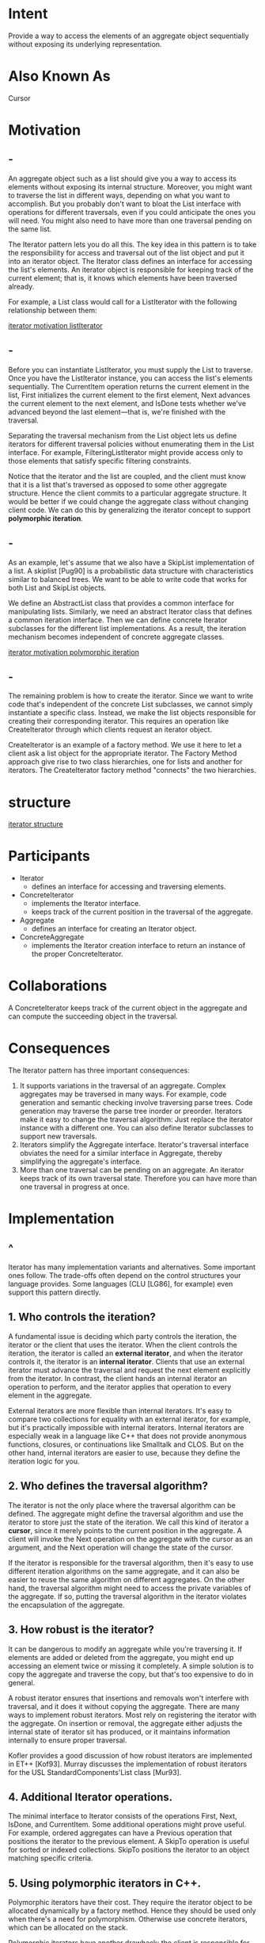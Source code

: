 * Intent
  Provide a way to access the elements of an aggregate object sequentially
  without exposing its underlying representation.
* Also Known As
  Cursor
* Motivation
** -
   An aggregate object such as a list should give you a way to access its
   elements without exposing its internal structure. Moreover, you might want to
   traverse the list in different ways, depending on what you want to accomplish.
   But you probably don't want to bloat the List interface with operations for
   different traversals, even if you could anticipate the ones you will need. You
   might also need to have more than one traversal pending on the same list.

   The Iterator pattern lets you do all this. The key idea in this pattern is to
   take the responsibility for access and traversal out of the list object and
   put it into an iterator object. The Iterator class defines an interface for
   accessing the list's elements. An iterator object is responsible for keeping
   track of the current element; that is, it knows which elements have been
   traversed already.

   For example, a List class would call for a ListIterator with the following
   relationship between them:

   [[file:img/iterator motivation listIterator.png][iterator motivation listIterator]]
** -
   Before you can instantiate ListIterator, you must supply the List to
   traverse. Once you have the ListIterator instance, you can access the list's
   elements sequentially. The CurrentItem operation returns the current element
   in the list, First initializes the current element to the first element, Next
   advances the current element to the next element, and IsDone tests whether
   we've advanced beyond the last element—that is, we're finished with the
   traversal.

   Separating the traversal mechanism from the List object lets us define
   iterators for different traversal policies without enumerating them in the
   List interface. For example, FilteringListIterator might provide access only
   to those elements that satisfy specific filtering constraints.

   Notice that the iterator and the list are coupled, and the client must know
   that it is a list that's traversed as opposed to some other aggregate
   structure. Hence the client commits to a particular aggregate structure. It
   would be better if we could change the aggregate class without changing
   client code. We can do this by generalizing the iterator concept to support
   *polymorphic iteration*.
** -
   As an example, let's assume that we also have a SkipList implementation of a
   list. A skiplist [Pug90] is a probabilistic data structure with
   characteristics similar to balanced trees. We want to be able to write code
   that works for both List and SkipList objects.

   We define an AbstractList class that provides a common interface for
   manipulating lists. Similarly, we need an abstract Iterator class that
   defines a common iteration interface. Then we can define concrete Iterator
   subclasses for the different list implementations. As a result, the iteration
   mechanism becomes independent of concrete aggregate classes.

   [[file:img/iterator motivation polymorphic iteration.png][iterator motivation polymorphic iteration]]
** -
   The remaining problem is how to create the iterator. Since we want to write
   code that's independent of the concrete List subclasses, we cannot simply
   instantiate a specific class. Instead, we make the list objects responsible
   for creating their corresponding iterator. This requires an operation like
   CreateIterator through which clients request an iterator object.

   CreateIterator is an example of a factory method. We use it here to let a
   client ask a list object for the appropriate iterator. The Factory Method
   approach give rise to two class hierarchies, one for lists and another for
   iterators. The CreateIterator factory method "connects" the two hierarchies.
* structure
  [[file:img/iterator structure.png][iterator structure]]
* Participants
  - Iterator
    - defines an interface for accessing and traversing elements.
  - ConcreteIterator
    - implements the Iterator interface.
    - keeps track of the current position in the traversal of the aggregate.
  - Aggregate
    - defines an interface for creating an Iterator object.
  - ConcreteAggregate
    - implements the Iterator creation interface to return an instance of the
      proper ConcreteIterator.
* Collaborations
  A ConcreteIterator keeps track of the current object in the aggregate and can
  compute the succeeding object in the traversal.
* Consequences
  The Iterator pattern has three important consequences:
  1. It supports variations in the traversal of an aggregate. Complex aggregates
     may be traversed in many ways. For example, code generation and semantic
     checking involve traversing parse trees. Code generation may traverse the
     parse tree inorder or preorder. Iterators make it easy to change the
     traversal algorithm: Just replace the iterator instance with a different
     one. You can also define Iterator subclasses to support new traversals.
  2. Iterators simplify the Aggregate interface. Iterator's traversal interface
     obviates the need for a similar interface in Aggregate, thereby simplifying
     the aggregate's interface.
  3. More than one traversal can be pending on an aggregate. An iterator keeps
     track of its own traversal state. Therefore you can have more than one
     traversal in progress at once.
* Implementation
** ^
   Iterator has many implementation variants and alternatives. Some important
   ones follow. The trade-offs often depend on the control structures your
   language provides. Some languages (CLU [LG86], for example) even support this
   pattern directly.
** 1. Who controls the iteration?
   A fundamental issue is deciding which party controls the iteration, the
   iterator or the client that uses the iterator. When the client controls the
   iteration, the iterator is called an *external iterator*, and when the
   iterator controls it, the iterator is an *internal iterator*. Clients that
   use an external iterator must advance the traversal and request the next
   element explicitly from the iterator. In contrast, the client hands an
   internal iterator an operation to perform, and the iterator applies that
   operation to every element in the aggregate.

   External iterators are more flexible than internal iterators. It's easy to
   compare two collections for equality with an external iterator, for example,
   but it's practically impossible with internal iterators. Internal iterators
   are especially weak in a language like C++ that does not provide anonymous
   functions, closures, or continuations like Smalltalk and CLOS. But on the
   other hand, internal iterators are easier to use, because they define the
   iteration logic for you.
** 2. Who defines the traversal algorithm?
   The iterator is not the only place where the traversal algorithm can be
   defined. The aggregate might define the traversal algorithm and use the
   iterator to store just the state of the iteration. We call this kind of
   iterator a *cursor*, since it merely points to the current position in the
   aggregate. A client will invoke the Next operation on the aggregate with the
   cursor as an argument, and the Next operation will change the state of the
   cursor.

   If the iterator is responsible for the traversal algorithm, then it's easy to
   use different iteration algorithms on the same aggregate, and it can also be
   easier to reuse the same algorithm on different aggregates. On the other
   hand, the traversal algorithm might need to access the private variables of
   the aggregate. If so, putting the traversal algorithm in the iterator
   violates the encapsulation of the aggregate.
** 3. How robust is the iterator?
   It can be dangerous to modify an aggregate while you're traversing it. If
   elements are added or deleted from the aggregate, you might end up accessing
   an element twice or missing it completely. A simple solution is to copy the
   aggregate and traverse the copy, but that's too expensive to do in general.

   A robust iterator ensures that insertions and removals won't interfere with
   traversal, and it does it without copying the aggregate. There are many ways
   to implement robust iterators. Most rely on registering the iterator with the
   aggregate. On insertion or removal, the aggregate either adjusts the internal
   state of iterator sit has produced, or it maintains information internally to
   ensure proper traversal.

   Kofler provides a good discussion of how robust iterators are implemented in
   ET++ [Kof93]. Murray discusses the implementation of robust iterators for the
   USL StandardComponents'List class [Mur93].
** 4. Additional Iterator operations. 
   The minimal interface to Iterator consists of the operations First, Next,
   IsDone, and CurrentItem. Some additional operations might prove useful. For
   example, ordered aggregates can have a Previous operation that positions the
   iterator to the previous element. A SkipTo operation is useful for sorted or
   indexed collections. SkipTo positions the iterator to an object matching
   specific criteria.
** 5. Using polymorphic iterators in C++.
   Polymorphic iterators have their cost. They require the iterator object to be
   allocated dynamically by a factory method. Hence they should be used only
   when there's a need for polymorphism. Otherwise use concrete iterators, which
   can be allocated on the stack.

   Polymorphic iterators have another drawback: the client is responsible for
   deleting them. This is error-prone, because it's easy to forget to free a
   heap-allocated iterator object when you're finished with it. That's
   especially likely when there are multiple exit points in an operation. And if
   an exception is triggered, the iterator object will never be freed.

   The Proxy pattern provides a remedy. We can use a stack-allocated proxy as a
   stand-in for the real iterator. The proxy deletes the iterator in its
   destructor. Thus when the proxy goes out of scope, the real iterator will get
   deallocated along with it. The proxy ensures proper cleanup, even in the face
   of exceptions. This is an application of the well-known C++ technique
   "resource allocation is initialization" [ES90]. The Sample Code gives an
   example.
** 6. Iterators may have privileged access. 
   An iterator can be viewed as an extension of the aggregate that created it.
   The iterator and the aggregate are tightly coupled. We can express this close
   relationship in C++ by making the iterator a friend of its aggregate. Then
   you don't need to define aggregate operations whose sole purpose is to let
   iterators implement traversal efficiently.

   However, such privileged access can make defining new traversals difficult,
   since it'll require changing the aggregate interface to add another friend.
   To avoid this problem, the Iterator class can include protected operations
   for accessing important but publicly unavailable members of the aggregate.
   Iterator subclasses (and only Iterator subclasses) may use these protected
   operations to gain privileged access to the aggregate.
** 7. Iterators for composites. 
   External iterators can be difficult to implement over recursive aggregate
   structures like those in the Composite pattern, because a position in the
   structure may span many levels of nested aggregates. Therefore an external
   iterator has to store a path through the Composite to keep track of the
   current object. Sometimes it's easier just to use an internal iterator. It
   can record the current position simply by calling itself recursively, thereby
   storing the path implicitly in the call stack.

   If the nodes in a Composite have an interface for moving from a node to its
   siblings, parents, and children, then a cursor-based iterator may offer a
   better alternative. The cursor only needs to keep track of the current node;
   it can rely on the node interface to traverse the Composite.

   Composites often need to be traversed in more than one way. Preorder,
   postorder, inorder, and breadth-first traversals are common. You can support
   each kind of traversal with a different class of iterator.
** 8. Null iterators. 
   A NullIterator is a degenerate iterator that's helpful for handling boundary
   conditions. By definition, a NullIterator is always done with traversal; that
   is, its IsDone operation always evaluates to true.

   NullIterator can make traversing tree-structured aggregates (like Composites)
   easier. At each point in the traversal, we ask the current element for an
   iterator for its children. Aggregate elements return a concrete iterator as
   usual. But leaf elements return an instance of NullIterator. That lets us
   implement traversal over the entire structure in a uniform way.
* Sample Code
** ^
   We'll look at the implementation of a simple List class, which is part of our
   foundation library (Appendix C). We'll show two Iterator implementations, one
   for traversing the List in front-to-back order, and another for traversing
   back-to-front (the foundation library supports only the first one). Then we
   show how to use these iterators and how to avoid committing to a particular
   implementation. After that, we change the design to make sure iterators get
   deleted properly. The last example illustrates an internal iterator and
   compares it to its external counterpart.
** 1. List and Iterator interfaces. 
*** -
    First let's look at the part of the List interface that's relevant to
    implementing iterators. Refer to (Appendix C). for the full interface.
    #+begin_src c++
     template <class Item>
     class List {
     public:
       List(long size = DEFAULT_LIST_CAPACITY);
       long Count() const;
       Item& Get(long index) const;
       // ...
     };
    #+end_src
*** -
    The List class provides a reasonably efficient way to support iteration
    through its public interface. It's sufficient to implement both traversals.
    So there's no need to give iterators privileged access to the underlying
    data structure; that is, the iterator classes are not friends of List. To
    enable transparent use of the different traversals we define an abstract
    Iterator class, which defines the iterator interface.
    #+begin_src c++
     template <class Item>
     class Iterator {
     public:
       virtual void First() = 0;
       virtual void Next() = 0;
       virtual bool IsDone() const = 0;
       virtual Item CurrentItem() const = 0;
     protected:
       Iterator();
     };
    #+end_src
** 2. Iterator subclass implementations. 
*** -
    ListIterator is a subclass of Iterator.
    #+begin_src c++
     template <class Item>
     class ListIterator : public Iterator<Item> {
     public:
       ListIterator(const List<Item>* aList);
       virtual void First();
       virtual void Next();
       virtual bool IsDone() const;
       virtual Item CurrentItem() const;
     private:
       const List<Item>* _list;
       long _current;
     };
    #+end_src
*** -
    The implementation of ListIterator is straightforward. It stores the List
    along with an index _current into the list:
    #+begin_src c++
      template <class Item>
      ListIterator<Item>::ListIterator ( const List<Item>* aList )
        : _list(aList), _current(0) {
      }
    #+end_src
    First positions the iterator to the first element:
    #+begin_src c++
      template <class Item>
      void ListIterator<Item>::First ()
      {
        _current = 0;
      }
    #+end_src
*** -
    Next advances the current element:
    #+begin_src c++
      template <class Item>
      void ListIterator<Item>::Next ()
      {
        _current++;
      }
    #+end_src
    IsDone checks whether the index refers to an element within the List:
    #+begin_src c++
      template <class Item>
      bool ListIterator<Item>::IsDone () const
      {
        return _current >= _list->Count();
      }
    #+end_src
*** -
    Finally, CurrentItem returns the item at the current index. If the iteration
    has already terminated, then we throw an IteratorOutOfBounds exception:
    #+begin_src c++
      template <class Item>
      Item ListIterator<Item>::CurrentItem () const {
        if (IsDone()) {
          throw IteratorOutOfBounds;
        }
  
        return _list->Get(_current);
      }
    #+end_src
    The implementation of *ReverseListIterator* is identical, except its First
    operation positions _current to the end of the list, and Next decrements
    _current toward the first item.
** 3. Using the iterators. 
   Let's assume we have a List of Employee objects, and we would like to print
   all the contained employees. The Employee class supports this with a Print
   operation. To print the list, we define a PrintEmployees operation that takes
   an iterator as an argument. It uses the iterator to traverse and print the
   list.
   #+begin_src c++
     void PrintEmployees (Iterator<Employee*>& i) {
       for (i.First(); !i.IsDone(); i.Next()){
         i.CurrentItem()->Print();
       }
     }
   #+end_src
   Since we have iterators for both back-to-front and front-to-back traversals,
   we can reuse this operation to print the employees in both orders.
   #+begin_src c++
     List<Employee*>* employees;
     // ...
     ListIterator<Employee*> forward(employees);
     ReverseListIterator<Employee*> backward(employees);
     PrintEmployees(forward);
     PrintEmployees(backward);
   #+end_src
** 4. Avoiding commitment to a specific list implementation. 
*** -
    Let's consider how a skiplist variation of List would affect our iteration
    code. A SkipList subclass of List must provide a SkipListIterator that
    implements the Iterator interface. Internally, the SkipListIterator has to
    keep more than just an index to do the iteration efficiently. But since
    SkipListIterator conforms to the Iterator interface, the PrintEmployees
    operation can also be used when the employees are stored in a
    SkipListobject.
    #+begin_src c++
     SkipList<Employee*>* employees;
     // ...
     SkipListIterator<Employee*> iterator(employees);
     PrintEmployees(iterator);
    #+end_src
*** -
    Although this approach works, it would be better if we didn't have to commit
    to a specific List implementation, namely SkipList. We can introduce an
    AbstractListclass to standardize the list interface for different list
    implementations. List and SkipList become subclasses of AbstractList. To
    enable polymorphic iteration, AbstractList defines a factory method
    CreateIterator, which subclasses override to return their corresponding
    iterator:
    #+begin_src c++
     template <class Item>
     class AbstractList {
     public:
       virtual Iterator<Item>* CreateIterator() const = 0;
       // ...
     };
    #+end_src
*** -
    An alternative would be to define a general mixin class Traversable that
    defines the interface for creating an iterator. Aggregate classes can mix in
    Traversable to support polymorphic iteration.

    List overrides CreateIterator to return a ListIterator object:
    #+begin_src c++
     template <class Item>
     Iterator<Item>* List<Item>::CreateIterator () const {
       return new ListIterator<Item>(this);
     }
    #+end_src
    Now we're in a position to write the code for printing the employees
    independent of a concrete representation.
    #+begin_src c++
     // we know only that we have an AbstractList
     AbstractList<Employee*>* employees;
     // ...
     Iterator<Employee*>* iterator = employees->CreateIterator();
     PrintEmployees(*iterator);
     delete iterator;
    #+end_src
** 5. Making sure iterators get deleted. 
*** -
    Notice that CreateIterator returns a newly allocated iterator object. We're
    responsible for deleting it. If we forget, then we've created a storage leak.
    To make life easier for clients, we'll provide an IteratorPtr that acts as a
    proxy for an iterator. It takes care of cleaning up the Iterator object when
    it goes out of scope. IteratorPtr is always allocated on the stack. C++
    automatically takes care of calling its destructor, which deletes the real
    iterator. IteratorPtr overloads both operator-> and operator* in such a way
    that an IteratorPtr can be treated just like a pointer to an iterator. The
    members of IteratorPtr are all implemented inline; thus they can incur no
    overhead.
*** -
    #+begin_src c++
      template <class Item>
      class IteratorPtr {
      public:
        IteratorPtr(Iterator<Item>* i): _i(i) { }
        ~IteratorPtr() { delete _i; }
        Iterator<Item>* operator->() { return _i; }
        Iterator<Item>& operator*() { return *_i; }

      private:
        // disallow copy and assignment to avoid
        // multiple deletions of _i:
        IteratorPtr(const IteratorPtr&);
        IteratorPtr& operator=(const IteratorPtr&);
  
      private:
        Iterator<Item>* _i;
      };
    #+end_src
*** -    
    IteratorPtr lets us simplify our printing code:
    #+begin_src c++
      AbstractList<Employee*>* employees;
      // ...
      IteratorPtr<Employee*> iterator(employees->CreateIterator());
      PrintEmployees(*iterator);
    #+end_src
** 6. An internal ListIterator. 
*** -
    As a final example, let's look at a possible implementation of an internal
    or passive ListIterator class. Here the iterator controls the iteration, and
    it applies an operation to each element.

    The issue in this case is how to parameterize the iterator with the operation
    we want to perform on each element. C++ does not support anonymous functions
    or closures that other languages provide for this task. There are at least
    two options: (1) Pass in a pointer to a function (global or static), or (2)
    rely on subclassing. In the first case, the iterator calls the operation
    passed to it at each point in the iteration. In the second case, the iterator
    calls an operation that a subclass overrides to enact specific behavior.

    Neither option is perfect. Often you want to accumulate state during the
    iteration, and functions aren't well-suited to that; we would have to use
    static variables to remember the state. An Iterator subclass provides us
    with a convenient place to store the accumulated state, like in an instance
    variable. But creating a subclass for every different traversal is more work.
    Here's a sketch of the second option, which uses subclassing. We call the
    internal iterator a ListTraverser.
*** -
    #+begin_src c++
      template <class Item>
      class ListTraverser {
      public:
        ListTraverser(List<Item>* aList);
        bool Traverse();

      protected:
        virtual bool ProcessItem(const Item&) = 0;
  
      private:
        ListIterator<Item> _iterator;
      };
    #+end_src
    ListTraverser takes a List instance as a parameter. Internally it uses an
    external ListIterator to do the traversal. Traverse starts the traversal and
    calls ProcessItem for each item. The internal iterator can choose to
    terminate a traversal by returning false from ProcessItem. Traverse returns
    whether the traversal terminated prematurely.
    #+begin_src c++
      template <class Item>
      ListTraverser<Item>::ListTraverser ( List<Item>* aList
                                           )
        : _iterator(aList) { }

      template <class Item>
      bool ListTraverser<Item>::Traverse () {
        bool result = false;

        for ( _iterator.First(); !_iterator.IsDone();_iterator.Next() ) {
          result = ProcessItem(_iterator.CurrentItem());
    
          if (result == false) {
            break;
          }
        }
        return result;
      }
    #+end_src
*** -
    Let's use a ListTraverser to print the first 10 employees from our employee
    list. To do it we have to subclass ListTraverser and override ProcessItem.
    We count the number of printed employees in a _count instance variable.
    #+begin_src c++
      class PrintNEmployees : public ListTraverser<Employee*> {
      public:
        PrintNEmployees(List<Employee*>* aList, int n) :
          ListTraverser<Employee*>(aList),
          _total(n), _count(0) { }

      protected:
        bool ProcessItem(Employee* const&);
  
      private:
        int _total;
        int _count;
      };
    #+end_src
*** -
    #+begin_src c++
      bool PrintNEmployees::ProcessItem (Employee* const& e) {
        _count++;
        e->Print();
        return _count < _total;
      }
    #+end_src
    Here's how PrintNEmployees prints the first 10 employeeson the list:
    #+begin_src c++
      List<Employee*>* employees;
      // ...
      PrintNEmployees pa(employees, 10);
      pa.Traverse();
    #+end_src
*** -
    Note how the client doesn't specify the iteration loop. The entire iteration
    logic can be reused. This is the primary benefit of an internal iterator.
    It's a bit more work than an external iterator, though, because we have to
    define a new class. Contrast this with using an external iterator:
    #+begin_src c++
      ListIterator<Employee*> i(employees);
      int count = 0;

      for (i.First(); !i.IsDone(); i.Next()) {
        count++;
        i.CurrentItem()->Print();
  
        if (count >= 10) {
          break;
        }
       }
    #+end_src
*** -
    Internal iterators can encapsulate different kinds of iteration. For
    example, FilteringListTraverser encapsulates an iteration that processes
    only items that satisfy a test:
    #+begin_src c++
      template <class Item>
      class FilteringListTraverser {
      public:
        FilteringListTraverser(List<Item>* aList);
        bool Traverse();

      protected:
        virtual bool ProcessItem(const Item&) = 0;
        virtual bool TestItem(const Item&) = 0;
  
      private:
        ListIterator<Item> _iterator;
      };
    #+end_src
*** -
    This interface is the same as ListTraverser's except for an added TestItem
    member function that defines the test. Subclasses override TestItem to
    specify the test.

    Traverse decides to continue the traversal based on the outcome of the test:
    #+begin_src c++
      template <class Item>
      void FilteringListTraverser<Item>::Traverse () {
        bool result = false;

        for (_iterator.First();!_iterator.IsDone();_iterator.Next() ) {
          if (TestItem(_iterator.CurrentItem())) {
            result = ProcessItem(_iterator.CurrentItem());
      
            if (result == false) {
              break;
            }
          }
        }
        return result;
      }
    #+end_src
    A variant of this class could define Traverse to return if at least one item
    satisfies the test.
* Known Uses
** -
  Iterators are common in object-oriented systems. Most collection class
  libraries offer iterators in one form or another.

  Here's an example from the Booch components [Boo94], a popular collection
  class library. It provides both a fixed size(bounded) and dynamically growing
  (unbounded) implementation of a queue. The queue interface is defined by an
  abstract Queue class. To support polymorphic iteration over the different
  queue implementations, the queue iterator is implemented in the terms of the
  abstract Queue class interface. This variation has the advantage that you
  don't need a factory method to ask the queue implementations for their
  appropriate iterator. However, it requires the interface of the abstract Queue
  class to be powerful enough to implement the iteratore fficiently.
** -
  Iterators don't have to be defined as explicitly in Smalltalk. The standard
  collection classes (Bag, Set, Dictionary, OrderedCollection, String, etc.)
  define an internal iterator method do:, which takes a block (i.e., closure) as
  an argument. Each element in the collection is bound to the local variable in
  the block; then the blockis executed. Smalltalk also includes a set of Stream
  classes that support an iterator-like interface. ReadStream is essentially
  anIterator, and it can act as an external iterator for all the sequential
  collections. There are no standard external iterators for nonsequential
  collections such as Set and Dictionary. Polymorphic iterators and the cleanup
  Proxy described earlier are provided by the ET++ container classes [WGM88].
  The Unidraw graphical editing framework classes use cursor-based iterators
  [VL90].
** -
  ObjectWindows 2.0 [Bor94] provides a class hierarchy ofiterators for
  containers. You can iterate over different container types in the same way.
  The ObjectWindow iteration syntax relies on overloading the post increment
  operator ++ to advance the iteration.
* Related Patterns
  Composite : Iterators are often applied to recursive structures such as
  Composites.

  Factory Method : Polymorphic iterators rely on factory methods to instantiate
  the appropriate Iterator subclass.

  Memento is often used in conjunction with the Iterator pattern. An iterator
  can use a memento to capture the state of an iteration. The iterator stores
  the memento internally.
* code
  [[file:code/iterator/main.cpp]]
